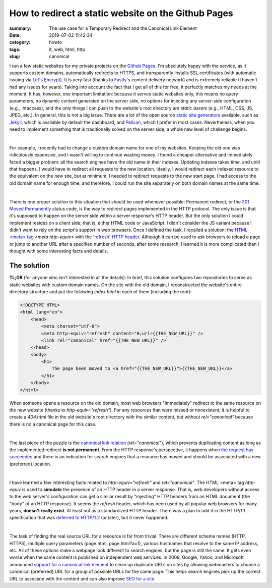 How to redirect a static website on the Github Pages
####################################################

:summary: The use case for a Temporary Redirect and the Canonical Link Element
:date: 2019-07-02 11:42:34
:category: howto
:tags: it, web, html, http
:slug: canonical

I run a few static websites for my private projects on the `Github Pages`_. I'm absolutely happy with the service, as it supports custom domains, automatically redirects to HTTPS, and transparently installs SSL certificates (with automatic issuing via `Let's Encrypt`_). It is very fast (thanks to Fastly_'s content delivery network) and is extremely reliable (I haven't had any issues for years). Taking into account the fact that I get all of this for free, it perfectly matches my needs at the moment. It has, however, one important limitation: because it serves static websites only, this means no query parameters, no dynamic content generated on the server side, no options for injecting any server-side configuration (e.g., .htaccess), and the only things I can push to the website's root directory are *static assets* (e.g., HTML, CSS, JS, JPEG, etc.). In general, this is not a big issue. There are a lot of the open source  `static site generators`_ available, such as Jekyll_, which is available by default the dashboard, and Pelican_, which I prefer in most cases. Nevertheless, when you need to implement something that is traditionally solved on the server side, a whole new level of challenge begins.

|

For example, I recently had to change a custom domain name for one of my websites. Keeping the old one was ridiculously expensive, and I wasn't willing to continue wasting money. I found a cheaper alternative and immediately faced a bigger problem: all the search engines have the old name in their indexes. Updating indexes takes time, and until that happens, I would have to redirect all requests to the new location. Ideally, I would redirect each indexed resource to the equivalent on the new site, but at minimum, I needed to redirect requests to the new start page. I had access to the old domain name for enough time, and therefore, I could run the site separately on both domain names at the same time.

|

There is one proper solution to this situation that should be used whenever possible: Permanent redirect, or the `301 Moved Permanently`_ status code, is the way to redirect pages implemented in the HTTP protocol. The only issue is that it's supposed to happen on the server side within a server response's HTTP header. But the only solution I could implement resides on a client side; that is, either HTML code or JavaScript. I didn't consider the JS variant because I didn't want to rely on the script's support in web browsers. Once I defined the task, I recalled a solution: the `HTML <meta> tag`_ *<meta http-equiv>* with the 'refresh_' `HTTP header`_. Although it can be used to ask browsers to reload a page or jump to another URL after a specified number of seconds, after some research, I learned it is more complicated than I thought with some interesting facts and details.

The solution
------------

**TL;DR** (for anyone who isn't interested in all the details): In brief, this solution configures two repositories to serve as static websites with custom domain names. On the site with the old domain, I reconstructed the website's entire directory structure and put the following *index.html* in each of them (including the root): 

.. code-block:: html

    <!DOCTYPE HTML>                                                                 
    <html lang="en">                                                                
        <head>                                                                      
            <meta charset="utf-8">
            <meta http-equiv="refresh" content="0;url={{THE_NEW_URL}}" />       
            <link rel="canonical" href="{{THE_NEW_URL}}" />                     
        </head>                                                                                                                                                                   
        <body>                                                                      
            <h1>                                                                    
                The page been moved to <a href="{{THE_NEW_URL}}">{{THE_NEW_URL}}</a>
            </h1>                                                                   
        </body>                                                                     
    </html>

When someone opens a resource on the old domain, most web browsers "immediately" redirect to the same resource on the new website (thanks to *http-equiv="refresh"*). For any resources that were missed or nonexistent, it is helpful to create a *404.html* file in the old website's root directory with the similar content, but without *rel="canonical"* because there is no a canonical page for this case.

|

The last piece of the puzzle is the `canonical link relation`_ (*rel="canonical"*), which prevents duplicating content as long as the implemented redirect **is not permanent**. From the HTTP response's perspective, it happens when `the request has succeeded`_ and there is an indication for search engines that a resource has moved and should be associated with a new (preferred) location.

|

I have learned a few interesting facts related to *http-equiv="refresh"* and *rel="canonical"*. The HTML <meta> tag *http-equiv* is used to **simulate** the presence of an HTTP header in a server response. That is, web developers without access to the web server's configuration can get a similar result by "injecting" HTTP headers from an HTML document (the "body" of an HTTP response). It seems the *refresh* header, which has been used by all popular web browsers for many years, **doesn't really exist**. At least not as a standardized HTTP header. There was a plan to add it in the HTTP/1.1 specification that was `deferred to HTTP/1.2`_ (or later), but it never happened.

|

The task of finding the real source URL for a resource is far from trivial. There are different scheme names (HTTP, HTTPS), multiple query parameters (page.html, page.html?a=1), various hostnames that resolve to the same IP address, etc. All of these options make a webpage look different to search engines, but the page is still the same. It gets even worse when the same content is published on independent web services. In 2009, Google, Yahoo, and Microsoft announced `support for a canonical link element`_ to clean up duplicate URLs on sites by allowing webmasters to choose a canonical (preferred) URL for a group of possible URLs for the same page. This helps search engines pick up the correct URL to associate with the content and can also improve `SEO for a site`_.


.. Links

.. _`Github Pages`: https://pages.github.com/
.. _`Let's Encrypt`: https://letsencrypt.org/
.. _Fastly: https://www.fastly.com/
.. _`static site generators`: https://www.staticgen.com/
.. _Jekyll: https://jekyllrb.com/
.. _Pelican: https://github.com/getpelican/pelican
.. _`HTML <meta> tag`: https://developer.mozilla.org/en-US/docs/Web/HTML/Element/meta
.. _refresh: http://www.otsukare.info/2015/03/26/refresh-http-header
.. _`HTTP header`: https://tools.ietf.org/html/rfc2616#section-14
.. _`301 Moved Permanently`: https://tools.ietf.org/html/rfc2616#section-10.3.2
.. _`the request has succeeded`: https://tools.ietf.org/html/rfc2616#section-10.2.1
.. _`canonical link relation`: https://tools.ietf.org/html/rfc6596
.. _`deferred to HTTP/1.2`: https://lists.w3.org/Archives/Public/ietf-http-wg-old/1996MayAug/0594.html
.. _`support for a canonical link element`: https://www.mattcutts.com/blog/canonical-link-tag/
.. _`SEO for a site`: https://yoast.com/rel-canonical/
